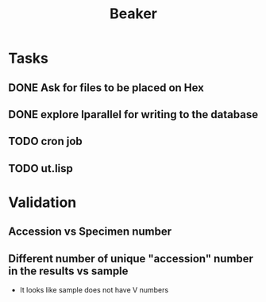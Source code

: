 #+TITLE: Beaker
#+OPTIONS: html-link-use-abs-url:nil html-postamble:auto
#+OPTIONS: html-preamble:t html-scripts:t html-style:t
#+OPTIONS: html5-fancy:nil tex:t
#+CREATOR: <a href="http://www.gnu.org/software/emacs/">Emacs</a> 24.5.1 (<a href="http://orgmode.org">Org</a> mode 8.2.10)
#+HTML_CONTAINER: div
#+HTML_DOCTYPE: xhtml-strict
#+HTML_HEAD:
#+HTML_HEAD_EXTRA:
#+HTML_LINK_HOME:
#+HTML_LINK_UP:
#+HTML_MATHJAX:
#+INFOJS_OPT:
#+LATEX_HEADER:

* Tasks
** DONE Ask for files to be placed on Hex
   CLOSED: [2016-02-04 Thu 10:08]
** DONE explore lparallel for writing to the database
   CLOSED: [2016-02-04 Thu 10:08]
** TODO cron job
** TODO ut.lisp
* Validation
** Accession vs Specimen number
** Different number of unique "accession" number in the results vs sample
- It looks like sample does not have V numbers
